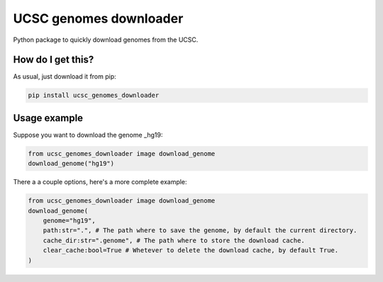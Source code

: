 UCSC genomes downloader
===================================================================
|travis| |sonar_quality| |sonar_maintainability| |sonar_coverage| |code_climate_maintainability| |pip|

Python package to quickly download genomes from the UCSC.

How do I get this?
----------------------------------------------
As usual, just download it from pip:

.. code:: shell

    pip install ucsc_genomes_downloader

Usage example
---------------------------------------
Suppose you want to download the genome _hg19:

.. code:: python

    from ucsc_genomes_downloader image download_genome
    download_genome("hg19")

There a a couple options, here's a more complete example:

.. code:: python

    from ucsc_genomes_downloader image download_genome
    download_genome(
        genome="hg19",
        path:str=".", # The path where to save the genome, by default the current directory.
        cache_dir:str=".genome", # The path where to store the download cache.
        clear_cache:bool=True # Whetever to delete the download cache, by default True.
    )

.. _hg19: https://www.ncbi.nlm.nih.gov/assembly/GCF_000001405.13/

.. |travis| image:: https://travis-ci.org/LucaCappelletti94/arrp.png
   :target: https://travis-ci.org/LucaCappelletti94/arrp

.. |sonar_quality| image:: https://sonarcloud.io/api/project_badges/measure?project=LucaCappelletti94_arrp&metric=alert_status
    :target: https://sonarcloud.io/dashboard/index/LucaCappelletti94_arrp

.. |sonar_maintainability| image:: https://sonarcloud.io/api/project_badges/measure?project=LucaCappelletti94_arrp&metric=sqale_rating
    :target: https://sonarcloud.io/dashboard/index/LucaCappelletti94_arrp

.. |sonar_coverage| image:: https://sonarcloud.io/api/project_badges/measure?project=LucaCappelletti94_arrp&metric=coverage
    :target: https://sonarcloud.io/dashboard/index/LucaCappelletti94_arrp

.. |code_climate_maintainability| image:: https://api.codeclimate.com/v1/badges/25fb7c6119e188dbd12c/maintainability
   :target: https://codeclimate.com/github/LucaCappelletti94/arrp/maintainability
   :alt: Maintainability

.. |pip| image:: https://badge.fury.io/py/arrp.svg
    :target: https://badge.fury.io/py/arrp
